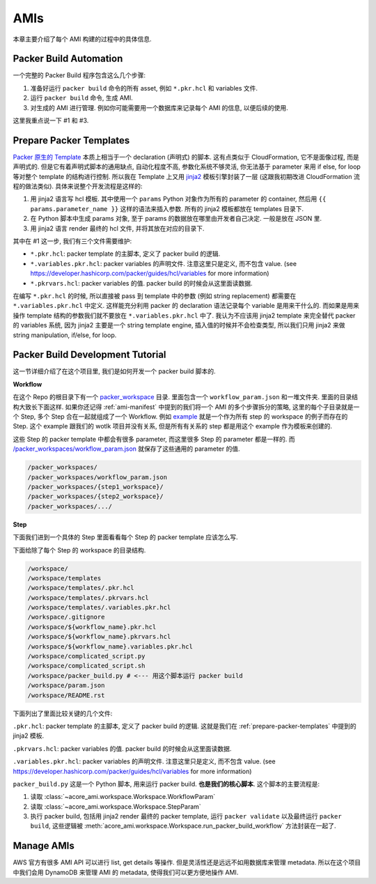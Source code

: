 AMIs
==============================================================================
本章主要介绍了每个 AMI 构建的过程中的具体信息.


.. _packer-build-automation:

Packer Build Automation
------------------------------------------------------------------------------
一个完整的 Packer Build 程序包含这么几个步骤:

1. 准备好运行 ``packer build`` 命令的所有 asset, 例如 ``*.pkr.hcl`` 和 variables 文件.
2. 运行 ``packer build`` 命令, 生成 AMI.
3. 对生成的 AMI 进行管理. 例如你可能需要用一个数据库来记录每个 AMI 的信息, 以便后续的使用.

这里我重点说一下 #1 和 #3.


.. _prepare-packer-templates:

Prepare Packer Templates
------------------------------------------------------------------------------
`Packer 原生的 Template <https://developer.hashicorp.com/packer/docs/templates/hcl_templates>`_ 本质上相当于一个 declaration (声明式) 的脚本. 这有点类似于 CloudFormation, 它不是面像过程, 而是声明式的. 但是它有着声明式脚本的通用缺点, 自动化程度不高, 参数化系统不够灵活, 你无法基于 parameter 来用 if else, for loop 等对整个 template 的结构进行控制. 所以我在 Template 上又用 `jinja2 <https://jinja.palletsprojects.com/en/3.1.x/>`_ 模板引擎封装了一层 (这跟我初期改进 CloudFormation 流程的做法类似). 具体来说整个开发流程是这样的:

1. 用 jinja2 语言写 hcl 模板. 其中使用一个 ``params`` Python 对象作为所有的 parameter 的 container, 然后用 ``{{ params.parameter_name }}`` 这样的语法来插入参数. 所有的 jinja2 模板都放在 templates 目录下.
2. 在 Python 脚本中生成 params 对象, 至于 params 的数据放在哪里由开发者自己决定. 一般是放在 JSON 里.
3. 用 jinja2 语言 render 最终的 hcl 文件, 并将其放在对应的目录下.

其中在 #1 这一步, 我们有三个文件需要维护:

- ``*.pkr.hcl``: packer template 的主脚本, 定义了 packer build 的逻辑.
- ``*.variables.pkr.hcl``: packer variables 的声明文件. 注意这里只是定义, 而不包含 value. (see https://developer.hashicorp.com/packer/guides/hcl/variables for more information)
- ``*.pkrvars.hcl``: packer variables 的值. packer build 的时候会从这里面读数据.

在编写 ``*.pkr.hcl`` 的时候, 所以直接被 pass 到 template 中的参数 (例如 string replacement) 都需要在 ``*.variables.pkr.hcl`` 中定义. 这样能充分利用 packer 的 declaration 语法记录每个 variable 是用来干什么的. 而如果是用来操作 template 结构的参数我们就不要放在 ``*.variables.pkr.hcl`` 中了. 我认为不应该用 jinja2 template 来完全替代 packer 的 variables 系统, 因为 jinja2 主要是一个 string template engine, 插入值的时候并不会检查类型, 所以我们只用 jinja2 来做 string manipulation, if/else, for loop.


Packer Build Development Tutorial
------------------------------------------------------------------------------
这一节详细介绍了在这个项目里, 我们是如何开发一个 packer build 脚本的.

**Workflow**

在这个 Repo 的根目录下有一个 `packer_workspace <https://github.com/MacHu-GWU/acore_ami-project/tree/main/packer_workspaces>`_ 目录. 里面包含一个 ``workflow_param.json`` 和一堆文件夹. 里面的目录结构大致长下面这样. 如果你还记得 :ref:`ami-manifest` 中提到的我们将一个 AMI 的多个步骤拆分的策略, 这里的每个子目录就是一个 Step, 多个 Step 合在一起就组成了一个 Workflow. 例如 `example <https://github.com/MacHu-GWU/acore_ami-project/tree/main/packer_workspaces/example>`_ 就是一个作为所有 step 的 workspace 的例子而存在的 Step. 这个 example 跟我们的 wotlk 项目并没有关系, 但是所有有关系的 step 都是用这个 example 作为模板来创建的.

这些 Step 的 packer template 中都会有很多 parameter, 而这里很多 Step 的 parameter 都是一样的. 而 `/packer_workspaces/workflow_param.json <https://github.com/MacHu-GWU/acore_ami-project/blob/main/packer_workspaces/workflow_param.json>`_ 就保存了这些通用的 parameter 的值.

.. code-block::

    /packer_workspaces/
    /packer_workspaces/workflow_param.json
    /packer_workspaces/{step1_workspace}/
    /packer_workspaces/{step2_workspace}/
    /packer_workspaces/.../

.. dropdown:: workflow_param.json

    .. literalinclude:: ../../../packer_workspaces/workflow_param.json
       :language: javascript
       :linenos:

**Step**

下面我们进到一个具体的 Step 里面看看每个 Step 的 packer template 应该怎么写.

下面给除了每个 Step 的 workspace 的目录结构.

.. code-block::

    /workspace/
    /workspace/templates
    /workspace/templates/.pkr.hcl
    /workspace/templates/.pkrvars.hcl
    /workspace/templates/.variables.pkr.hcl
    /workspace/.gitignore
    /workspace/${workflow_name}.pkr.hcl
    /workspace/${workflow_name}.pkrvars.hcl
    /workspace/${workflow_name}.variables.pkr.hcl
    /workspace/complicated_script.py
    /workspace/complicated_script.sh
    /workspace/packer_build.py # <--- 用这个脚本运行 packer build
    /workspace/param.json
    /workspace/README.rst

下面列出了里面比较关键的几个文件:

``.pkr.hcl``: packer template 的主脚本, 定义了 packer build 的逻辑. 这就是我们在 :ref:`prepare-packer-templates` 中提到的 jinja2 模板.

.. dropdown:: .pkr.hcl

    .. literalinclude:: ../../../packer_workspaces/example/templates/.pkr.hcl
       :language: hcl
       :linenos:

``.pkrvars.hcl``: packer variables 的值. packer build 的时候会从这里面读数据.

.. dropdown:: .pkrvars.hcl

    .. literalinclude:: ../../../packer_workspaces/example/templates/.pkrvars.hcl
       :language: hcl
       :linenos:

``.variables.pkr.hcl``: packer variables 的声明文件. 注意这里只是定义, 而不包含 value. (see https://developer.hashicorp.com/packer/guides/hcl/variables for more information)

.. dropdown:: .variables.pkr.hcl

    .. literalinclude:: ../../../packer_workspaces/example/templates/.variables.pkr.hcl
       :language: hcl
       :linenos:

``packer_build.py`` 这是一个 Python 脚本, 用来运行 packer build. **也是我们的核心脚本**. 这个脚本的主要流程是:

1. 读取 :class:`~acore_ami.workspace.Workspace.WorkflowParam`
2. 读取 :class:`~acore_ami.workspace.Workspace.StepParam`
3. 执行 packer build, 包括用 jinja2 render 最终的 packer template, 运行 ``packer validate`` 以及最终运行 ``packer build``, 这些逻辑被 :meth:`acore_ami.workspace.Workspace.run_packer_build_workflow` 方法封装在一起了.

.. dropdown:: packer_build.py

    .. literalinclude:: ../../../packer_workspaces/example/templates/packer_build.py
       :language: hcl
       :linenos:


Manage AMIs
------------------------------------------------------------------------------
AWS 官方有很多 AMI API 可以进行 list, get details 等操作. 但是灵活性还是远远不如用数据库来管理 metadata. 所以在这个项目中我们会用 DynamoDB 来管理 AMI 的 metadata, 使得我们可以更方便地操作 AMI.
